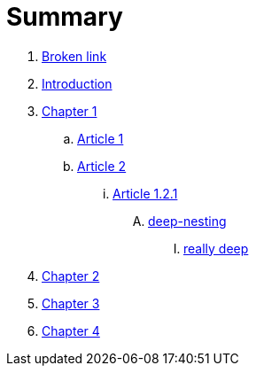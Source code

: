 = Summary

. link:BROKEN.adoc[Broken link]
. link:README.adoc[Introduction]
. link:chapter-1/readme.adoc[Chapter 1]
.. link:chapter-1/article1.adoc[Article 1]
.. link:chapter-1/article02/article2.adoc[Article 2]
... link:chapter-1/article02/article-1-2-1.adoc[Article 1.2.1]
.... link:chapter-1/article02/deep-nesting/deep-nesting.adoc[deep-nesting]
..... link:chapter-1/article02/deep-nesting/really-deep/really_deep.adoc[really deep]
. link:chapter-2/readme.adoc[Chapter 2]
. link:chapter-3/readme.adoc[Chapter 3]
. link:chapter-4/readme.adoc[Chapter 4]


